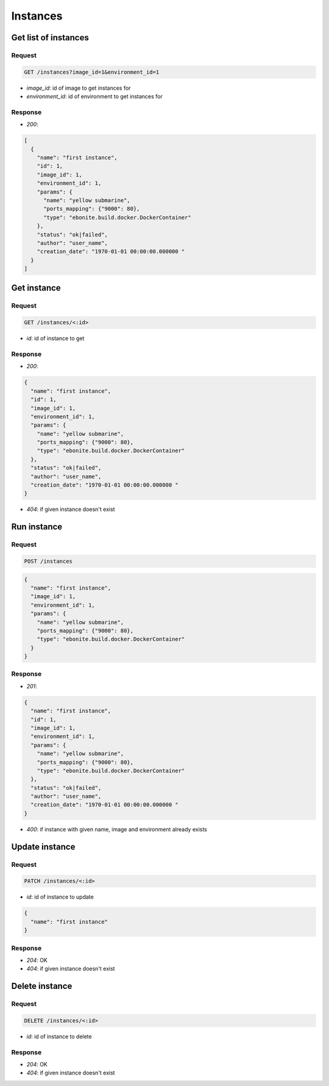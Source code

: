 Instances
=========

Get list of instances
---------------------

Request
^^^^^^^

.. code-block::

  GET /instances?image_id=1&environment_id=1

* `image_id`: id of image to get instances for
* `environment_id`: id of environment to get instances for

Response
^^^^^^^^

* `200`:

.. code-block:: json

  [
    {
      "name": "first instance",
      "id": 1,
      "image_id": 1,
      "environment_id": 1,
      "params": {
        "name": "yellow submarine",
        "ports_mapping": {"9000": 80},
        "type": "ebonite.build.docker.DockerContainer"
      },
      "status": "ok|failed",
      "author": "user_name",
      "creation_date": "1970-01-01 00:00:00.000000 "
    }
  ]

Get instance
------------

Request
^^^^^^^

.. code-block::

  GET /instances/<:id>

* `id`: id of instance to get

Response
^^^^^^^^

* `200`:

.. code-block:: json

  {
    "name": "first instance",
    "id": 1,
    "image_id": 1,
    "environment_id": 1,
    "params": {
      "name": "yellow submarine",
      "ports_mapping": {"9000": 80},
      "type": "ebonite.build.docker.DockerContainer"
    },
    "status": "ok|failed",
    "author": "user_name",
    "creation_date": "1970-01-01 00:00:00.000000 "
  }

* `404`: if given instance doesn't exist


Run instance
------------

Request
^^^^^^^

.. code-block::

  POST /instances

.. code-block:: json

  {
    "name": "first instance",
    "image_id": 1,
    "environment_id": 1,
    "params": {
      "name": "yellow submarine",
      "ports_mapping": {"9000": 80},
      "type": "ebonite.build.docker.DockerContainer"
    }
  }

Response
^^^^^^^^^^^^^^

* `201`:

.. code-block:: json

  {
    "name": "first instance",
    "id": 1,
    "image_id": 1,
    "environment_id": 1,
    "params": {
      "name": "yellow submarine",
      "ports_mapping": {"9000": 80},
      "type": "ebonite.build.docker.DockerContainer"
    },
    "status": "ok|failed",
    "author": "user_name",
    "creation_date": "1970-01-01 00:00:00.000000 "
  }

* `400`: if instance with given name, image and environment already exists


Update instance
---------------

Request
^^^^^^^

.. code-block::

  PATCH /instances/<:id>

* `id`: id of instance to update

.. code-block:: json

  {
    "name": "first instance"
  }

Response
^^^^^^^^^^^^^^

* `204`: OK
* `404`: if given instance doesn't exist


Delete instance
---------------

Request
^^^^^^^

.. code-block::

  DELETE /instances/<:id>

* `id`: id of instance to delete

Response
^^^^^^^^^^^^^^

* `204`: OK
* `404`: if given instance doesn't exist
